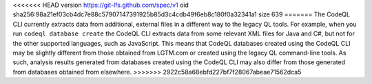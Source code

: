 <<<<<<< HEAD
version https://git-lfs.github.com/spec/v1
oid sha256:98a21ef03cb4dc7e88c57907147391925b85d3c4cdb49f6eb8c180f0a32341a1
size 639
=======
The CodeQL CLI currently extracts data from additional, external files in a 
different way to the legacy QL tools. For example, when you run ``codeql database create`` 
the CodeQL CLI extracts data from some relevant XML files for Java and C#, but not 
for the other supported languages, such as JavaScript. This means that CodeQL databases 
created using the CodeQL CLI may be slightly different from those obtained from LGTM.com or 
created using the legacy QL command-line tools. As such, analysis results generated from
databases created using the CodeQL CLI may also differ from those generated from
databases obtained from elsewhere.
>>>>>>> 2922c58a68ebfd227bf7f28067abeae71562dca5
